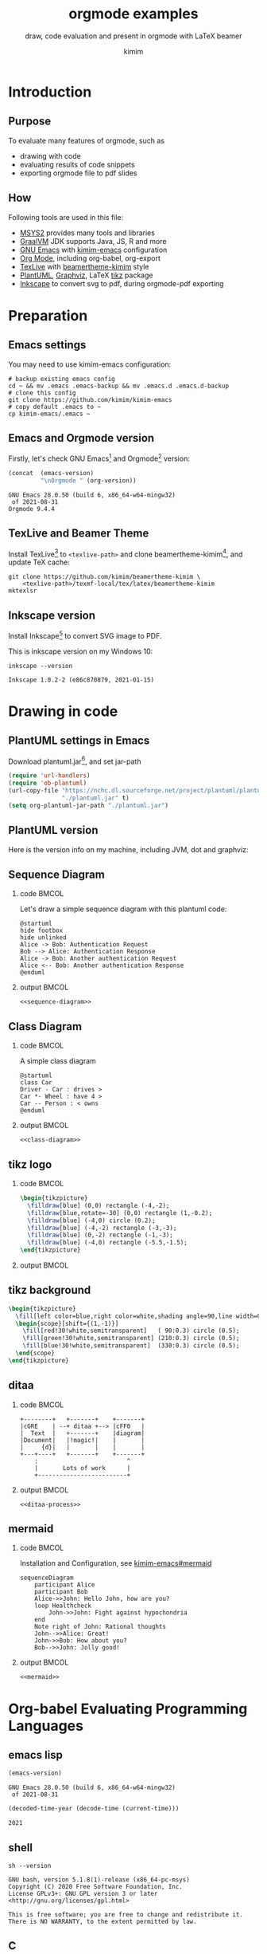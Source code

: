 #+TITLE: orgmode examples
#+SUBTITLE: draw, code evaluation and present in orgmode with \LaTeX{} beamer
#+AUTHOR: kimim
#+STARTUP: content
#+OPTIONS: H:2 toc:t num:t date:t author:t
#+BEAMER_THEME: kimim

* Introduction
** Purpose
To evaluate many features of orgmode, such as
- drawing with code
- evaluating results of code snippets
- exporting orgmode file to pdf slides
** How
Following tools are used in this file:
- [[https://www.msys2.org/][MSYS2]] provides many tools and libraries
- [[https://www.graalvm.org/][GraalVM]] JDK supports Java, JS, R and more
- [[https://www.gnu.org/software/emacs/][GNU Emacs]] with [[https://github.com/kimim/kimim-emacs][kimim-emacs]] configuration
- [[https://orgmode.org/][Org Mode]], including org-babel, org-export
- [[http://tug.org/texlive/][TexLive]] with [[https://github.com/kimim/beamertheme-kimim][beamertheme-kimim]] style
- [[https://plantuml.com/][PlantUML]], [[https://graphviz.org][Graphviz]], \LaTeX{} [[https://www.ctan.org/pkg/pgf][tikz]] package
- [[https://inkscape.org/][Inkscape]] to convert svg to pdf, during orgmode-pdf exporting

* Preparation
** Emacs settings
You may need to use kimim-emacs configuration:

#+begin_src shell :exports code :eval no-export
# backup existing emacs config
cd ~ && mv .emacs .emacs-backup && mv .emacs.d .emacs.d-backup
# clone this config
git clone https://github.com/kimim/kimim-emacs
# copy default .emacs to ~
cp kimim-emacs/.emacs ~
#+end_src

** Emacs and Orgmode version
Firstly, let's check GNU Emacs[fn:1] and Orgmode[fn:2] version:

#+begin_src emacs-lisp :exports both :eval no-export
(concat  (emacs-version)
         "\nOrgmode " (org-version))
#+end_src

#+RESULTS:
: GNU Emacs 28.0.50 (build 6, x86_64-w64-mingw32)
:  of 2021-08-31
: Orgmode 9.4.4


** TexLive and Beamer Theme
Install TexLive[fn:4] to ~<texlive-path>~ and clone beamertheme-kimim[fn:5], and
update \TeX{} cache:

#+begin_src shell :exports code :eval no-export
git clone https://github.com/kimim/beamertheme-kimim \
    <texlive-path>/texmf-local/tex/latex/beamertheme-kimim
mktexlsr
#+end_src

** Inkscape version
Install Inkscape[fn:6] to convert SVG image to PDF.

This is inkscape version on my Windows 10:

#+begin_src shell :exports both :results pp :eval no-export
inkscape --version
#+end_src

#+RESULTS:
: Inkscape 1.0.2-2 (e86c870879, 2021-01-15)

* Drawing in code
** PlantUML settings in Emacs
Download plantuml.jar[fn:3], and set jar-path
#+begin_src emacs-lisp :exports code :eval no-export
(require 'url-handlers)
(require 'ob-plantuml)
(url-copy-file "https://nchc.dl.sourceforge.net/project/plantuml/plantuml.jar"
               "./plantuml.jar" t)
(setq org-plantuml-jar-path "./plantuml.jar")
#+end_src

** PlantUML version
Here is the version info on my machine, including JVM, dot and graphviz:

#+begin_src emacs-lisp :exports outputs :eval no-export
(shell-command-to-string
 (concat
  "java -jar " org-plantuml-jar-path " -version"))
#+end_src

#+RESULTS:
#+begin_example
PlantUML version 1.2021.8 (Sat Jun 26 16:20:59 CST 2021)
(GPL source distribution)
Java Runtime: OpenJDK Runtime Environment
JVM: OpenJDK 64-Bit Server VM
Default Encoding: Cp1252
Language: en
Country: US

PLANTUML_LIMIT_SIZE: 4096

Dot version: dot - graphviz version 2.44.1 (20200629.0846)
Installation seems OK. File generation OK
#+end_example

** Sequence Diagram
*** code                                                              :BMCOL:
:PROPERTIES:
:BEAMER_col: 0.5
:END:
Let's draw a simple sequence diagram with this plantuml code:

#+name: sequence-diagram
#+begin_src plantuml :exports code :results output silent
@startuml
hide footbox
hide unlinked
Alice -> Bob: Authentication Request
Bob --> Alice: Authentication Response
Alice -> Bob: Another authentication Request
Alice <-- Bob: Another authentication Response
@enduml
#+end_src

*** output                                                            :BMCOL:
:PROPERTIES:
:BEAMER_col: 0.5
:END:
#+begin_src plantuml :noweb yes :file alice-and-bob.svg :output-dir images :eval no-export
<<sequence-diagram>>
#+end_src

#+RESULTS:
[[file:images/alice-and-bob.svg]]

** Class Diagram
*** code                                                              :BMCOL:
:PROPERTIES:
:BEAMER_col: 0.5
:END:
A simple class diagram

#+name: class-diagram
#+begin_src plantuml :exports code :results output silent
@startuml
class Car
Driver - Car : drives >
Car *- Wheel : have 4 >
Car -- Person : < owns
@enduml
#+end_src

*** output                                                            :BMCOL:
:PROPERTIES:
:BEAMER_col: 0.5
:END:
#+begin_src plantuml :noweb yes :file class-diagram.svg :output-dir images :eval no-export
<<class-diagram>>
#+end_src

#+RESULTS:
[[file:images/class-diagram.svg]]

** tikz logo
*** code                                                              :BMCOL:
:PROPERTIES:
:BEAMER_col: 0.7
:END:
#+name: tikz-triangle
#+begin_src latex :exports code :eval no
\begin{tikzpicture}
  \filldraw[blue] (0,0) rectangle (-4,-2);
  \filldraw[blue,rotate=-30] (0,0) rectangle (1,-0.2);
  \filldraw[blue] (-4,0) circle (0.2);
  \filldraw[blue] (-4,-2) rectangle (-3,-3);
  \filldraw[blue] (0,-2) rectangle (-1,-3);
  \filldraw[blue] (-4,0) rectangle (-5.5,-1.5);
\end{tikzpicture}
#+end_src

*** output                                                            :BMCOL:
:PROPERTIES:
:BEAMER_col: 0.3
:END:
#+begin_src latex :noweb yes :output-dir images :file logo.svg :results file raw :exports results :eval no-export
<<tikz-triangle>>
#+end_src

#+RESULTS:
[[file:images/logo.svg]]

** tikz background
#+name: tikz-background
#+begin_src latex :exports code :eval no
\begin{tikzpicture}
  \fill[left color=blue,right color=white,shading angle=90,line width=0] (0,0) rectangle (4,-2);
  \begin{scope}[shift={(1,-1)}]
    \fill[red!30!white,semitransparent]   ( 90:0.3) circle (0.5);
    \fill[green!30!white,semitransparent] (210:0.3) circle (0.5);
    \fill[blue!30!white,semitransparent]  (330:0.3) circle (0.5);
  \end{scope}
\end{tikzpicture}
#+end_src

#+begin_src latex :noweb yes :output-dir images :file background.svg :results file raw :exports results :eval no-export
<<tikz-background>>
#+end_src

#+ATTR_LATEX: :width 0.4\paperwidth
#+RESULTS:
[[file:images/background.svg]]

** ditaa
*** code                                                              :BMCOL:
:PROPERTIES:
:BEAMER_col: 0.5
:END:
#+name: ditaa-process
#+begin_src ditaa :exports code :eval no
    +--------+   +-------+    +-------+
    |cGRE    | --+ ditaa +--> |cFF0   |
    |  Text  |   +-------+    |diagram|
    |Document|   |!magic!|    |       |
    |     {d}|   |       |    |       |
    +---+----+   +-------+    +-------+
        :                         ^
        |       Lots of work      |
        +-------------------------+
#+end_src
*** output                                                            :BMCOL:
:PROPERTIES:
:BEAMER_col: 0.5
:END:
#+begin_src ditaa :noweb yes :output-dir images :file ditaa-process.svg :cmdline --svg -S -o :eval no-export
<<ditaa-process>>
#+end_src
#+RESULTS:
[[file:images/ditaa-process.svg]]

** mermaid
*** code                                                              :BMCOL:
:PROPERTIES:
:BEAMER_col: 0.5
:END:
Installation and Configuration, see [[https://github.com/kimim/kimim-emacs#mermaid][kimim-emacs#mermaid]]
#+name: mermaid
#+begin_src mermaid :exports code :eval no
sequenceDiagram
    participant Alice
    participant Bob
    Alice->>John: Hello John, how are you?
    loop Healthcheck
        John->>John: Fight against hypochondria
    end
    Note right of John: Rational thoughts
    John-->>Alice: Great!
    John->>Bob: How about you?
    Bob-->>John: Jolly good!
#+end_src

*** output                                                            :BMCOL:
:PROPERTIES:
:BEAMER_col: 0.5
:END:

#+begin_src mermaid :noweb yes :file mermaid.svg :output-dir images :eval no-export
<<mermaid>>
#+end_src

#+RESULTS:
[[file:images/mermaid.svg]]

* Org-babel Evaluating Programming Languages
** emacs lisp
#+begin_src emacs-lisp :exports both :eval no-export
(emacs-version)
#+end_src

#+RESULTS:
: GNU Emacs 28.0.50 (build 6, x86_64-w64-mingw32)
:  of 2021-08-31

#+NAME: thisyear
#+begin_src emacs-lisp :exports both :eval no-export
(decoded-time-year (decode-time (current-time)))
#+end_src

#+RESULTS: thisyear
: 2021


** shell
#+begin_src shell :results verbatim :exports both :eval no-export
sh --version
#+end_src

#+RESULTS:
: GNU bash, version 5.1.8(1)-release (x86_64-pc-msys)
: Copyright (C) 2020 Free Software Foundation, Inc.
: License GPLv3+: GNU GPL version 3 or later <http://gnu.org/licenses/gpl.html>
:
: This is free software; you are free to change and redistribute it.
: There is NO WARRANTY, to the extent permitted by law.

** C

#+begin_src C :exports both :var year=thisyear :eval no-export
printf("%s is %d years old\n", "C programming language", year-1972);
#+end_src

#+RESULTS:
: C programming language is 49 years old

** C++
#+begin_src C++ :exports both :namespaces std :includes <iostream> :var year=thisyear :eval no-export
cout << "C++ is " << year-1979 << " years old" << endl;
#+end_src

#+RESULTS:
: C++ is 42 years old

** Clojure

#+begin_src clojure :results output :exports both :var year=thisyear :eval no-export
(println "Clojure is" (- year 2005) "years old")
#+end_src

#+RESULTS:
: Clojure is 16 years old

** ClojureScript

TODO
# #+begin_src clojurescript :exports both :var year=thisyear :eval no-export
# (println "ClojureScript is" (- 2021 2011) "years old")
# #+end_src

** Java

TODO: can pass variable to java

#+begin_src java :classname Main :exports both :var year=thisyear :eval no-export
public class Main{
    public static void main(String[] args){
        System.out.println("Java is " + (2021-1995) + " years old");
        return;
    }
}
#+end_src

#+RESULTS:
: Java is 26 years old

** Python

Check Python version in shell:
#+begin_src shell :exports both :eval no-export
python --version
#+end_src

#+RESULTS:
: Python 3.9.6

Evaluate Python code:
#+begin_src python :results output :exports both :var year=thisyear :eval no-export
print("Python is " + str(year - 1991) + " years old")
#+end_src

#+RESULTS:
: Python is 30 years old

** Rust

#+begin_src emacs-lisp :eval no-export
(package-install 'ob-rust)
#+end_src

#+RESULTS:
: ‘ob-rust’ is already installed

TODO: cannot pass variable to rust

#+begin_src rust :exports both :var year=thisyear :eval no-export
fn main() {
    println!("Rust is {} years old", 2021 - 2016);
}
#+end_src

#+RESULTS:

** Go

TODO
#+begin_src go :exports both
package main
import ("fmt")

func main(){
   fmt.Println("emacs")
}
#+end_src

** R
TODO
* Org-babel for music and others
** LilyPond

#+name: lilypond
#+begin_src lilypond :exports code :eval no
\relative c' {
  \chordmode {c1}
  \chordmode {d1}
  \chordmode {e1}
  \chordmode {f1}
  \chordmode {g1}
  \chordmode {a1}
  \chordmode {b1}
}
#+end_src

#+begin_src lilypond :noweb yes :output-dir images :file chords.svg :cmdline --svg -dno-print-pages -dpreview :eval no-export
<<lilypond>>
#+end_src

#+RESULTS:
[[file:images/chords.svg]]

** Math Equations

* Presenting with Org-beamer
** Beamer

In this section, I will try some beamer settings in orgmode.

** latexmk version

#+begin_src emacs-lisp :exports both :eval no-export
(princ (concat (format "LaTeXmk version: %s\n"
                       (eshell-command-result "latexmk --version") "\n")
               (format "XeTeX version: %s\n"
                       (eshell-command-result "xelatex --version") "\n")))
#+end_src

#+RESULTS:
#+begin_example
LaTeXmk version: Latexmk, John Collins, 29 May 2021. Version 4.74b
XeTeX version: XeTeX 3.141592653-2.6-0.999993 (TeX Live 2021/W32TeX)
kpathsea version 6.3.3
Copyright 2021 SIL International, Jonathan Kew and Khaled Hosny.
There is NO warranty.  Redistribution of this software is
covered by the terms of both the XeTeX copyright and
the Lesser GNU General Public License.
For more information about these matters, see the file
named COPYING and the XeTeX source.
Primary author of XeTeX: Jonathan Kew.
Compiled with ICU version 68.2; using 68.2
Compiled with zlib version 1.2.11; using 1.2.11
Compiled with FreeType2 version 2.10.4; using 2.10.4
Compiled with Graphite2 version 1.3.14; using 1.3.14
Compiled with HarfBuzz version 2.7.4; using 2.7.4
Compiled with libpng version 1.6.37; using 1.6.37
Compiled with pplib version v2.05 less toxic i hope
Compiled with fontconfig version 2.13.93; using 2.13.93
#+end_example

** simple slide

This is a simple slide, with some formatted texts:
- *important* _underline_ /slashed/ =code=  ~verbatim~ +deleted+ \alert{alert}
  - *important* _underline_ /slashed/ =code=  ~verbatim~ +deleted+ \alert{alert}
  - *important* _underline_ /slashed/ =code=  ~verbatim~ +deleted+ \alert{alert}
    - *important* _underline_ /slashed/ =code=  ~verbatim~ +deleted+ \alert{alert}
    - *important* _underline_ /slashed/ =code=  ~verbatim~ +deleted+ \alert{alert}
    - *important* _underline_ /slashed/ =code=  ~verbatim~ +deleted+ \alert{alert}

Enumerations:
1. *important* _underline_ /slashed/ =code=  ~verbatim~ +deleted+ \alert{alert}
   1. *important* _underline_ /slashed/ =code=  ~verbatim~ +deleted+ \alert{alert}
   2. *important* _underline_ /slashed/ =code=  ~verbatim~ +deleted+ \alert{alert}
      1. *important* _underline_ /slashed/ =code=  ~verbatim~ +deleted+ \alert{alert}
      2. *important* _underline_ /slashed/ =code=  ~verbatim~ +deleted+ \alert{alert}
      3. *important* _underline_ /slashed/ =code=  ~verbatim~ +deleted+ \alert{alert}

** simple slide with definition

It is not recommended to have second level definition bullet...
- Beamer :: LaTeX package to generate slides
- Orgmode :: Powerful plain text format
  - org-babel :: Let Orgmode understand and evaluate programming languages
  - ox-latex :: Exporter to export orgmode to latex and further to PDF

** simple slide with wallpaper
#+BEAMER: \ThisCenterWallPaper{1}{beamer/wallpaper}

- This slide has a nice wallpaper.
- It is the westlake in the morning.

** full screen with a wallpaper                                 :B_fullframe:
:PROPERTIES:
:BEAMER_env: fullframe
:END:
#+BEAMER: \ThisCenterWallPaper{1}{beamer/wallpaper}

** some todo list

- daily task [33%]
  - [X] fetch the milk in the morning
  - [ ] check the mailbox
  - [ ] clean the garden
- learning task [50%]
  - [X] read the book
  - [X] write the reading notes
  - [ ] make a presentation
  - [ ] present to students

** table

#+attar_latex: :align c|l|r
| \rotatebox{45}{enrollment to the class} | \rotatebox{45}{name} | \rotatebox{45}{date} |
|-----------------------------------------+----------------------+----------------------|
| x                                       | Kimi                 |           2021-09-18 |
|                                         | Ivy                  |           2021-09-28 |
| x                                       | Anna                 |           2021-09-20 |

* Conclusion
** Key Takeaways

- Emacs is a long lasting, and wonderful text editor
- Orgmode is an awesome plain text format
- \LaTeX{} is great typesetting tool
- Beamer is a \LaTeX{} package for preparing presentation
- Thus, using these tools within Emacs is cool!

* Appendix                                                       :B_appendix:
:PROPERTIES:
:BEAMER_env: appendix
:END:
** References
:PROPERTIES:
:BEAMER_opt: allowframebreaks,label=
:END:
#+BEGIN_EXPORT latex
\iffalse % multiline comment
#+END_EXPORT
[[bibliography:references.bib]]
#+BEGIN_EXPORT latex
\fi
\printbibliography
#+END_EXPORT

* Footnotes

[fn:1] https://www.gnu.org/software/emacs

[fn:2] https://orgmode.org

[fn:3] https://plantuml.com

[fn:4] http://tug.org/texlive

[fn:5] https://github.com/kimim/beamertheme-kimim

[fn:6] https://inkscape.org

